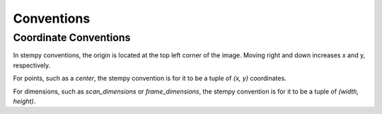 Conventions
===========

Coordinate Conventions
----------------------

In stempy conventions, the origin is located at the top left corner of
the image. Moving right and down increases x and y, respectively.

For points, such as a `center`, the stempy convention is for it to be a
tuple of `(x, y)` coordinates.

For dimensions, such as `scan_dimensions` or `frame_dimensions`, the
stempy convention is for it to be a tuple of `(width, height)`.
